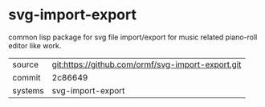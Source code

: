 * svg-import-export

common lisp package for svg file import/export for music related
piano-roll editor like work.

|---------+---------------------------------------------------|
| source  | git:https://github.com/ormf/svg-import-export.git |
| commit  | 2c86649                                           |
| systems | svg-import-export                                 |
|---------+---------------------------------------------------|
